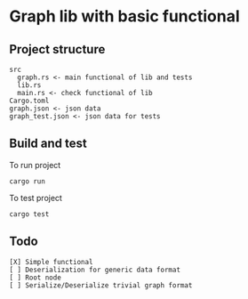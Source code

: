 * Graph lib with basic functional
** Project structure
#+begin_src
src
  graph.rs <- main functional of lib and tests
  lib.rs
  main.rs <- check functional of lib
Cargo.toml
graph.json <- json data
graph_test.json <- json data for tests
#+end_src

** Build and test
To run project
#+begin_src
cargo run
#+end_src

To test project
#+begin_src
cargo test
#+end_src


** Todo
#+begin_src
[X] Simple functional
[ ] Deserialization for generic data format
[ ] Root node
[ ] Serialize/Deserialize trivial graph format
#+end_src
